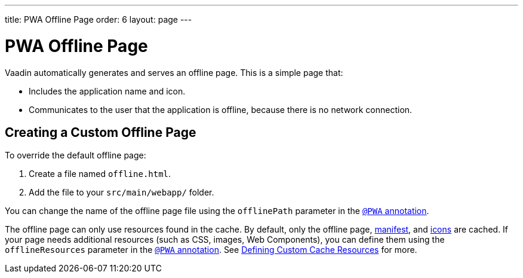 ---
title: PWA Offline Page
order: 6
layout: page
---

= PWA Offline Page

Vaadin automatically generates and serves an offline page. This is a simple page that:

* Includes the application name and icon.
* Communicates to the user that the application is offline, because there is no network connection.

== Creating a Custom Offline Page

To override the default offline page:

. Create a file named `offline.html`.
. Add the file to your `src/main/webapp/` folder. 

You can change the name of the offline page file using the `offlinePath` parameter in the <<tutorial-pwa-pwa-with-flow#,`@PWA` annotation>>. 

The offline page can only use resources found in the cache. By default, only the offline page, <<tutorial-pwa-web-app-manifest#,manifest>>, and <<tutorial-pwa-icons#,icons>> are cached. If your page needs additional resources (such as CSS, images, Web Components), you can define them using the `offlineResources` parameter in the <<tutorial-pwa-pwa-with-flow#,`@PWA` annotation>>. See <<tutorial-pwa-service-worker#defining-custom-cache-resources,Defining Custom Cache Resources>> for more. 
